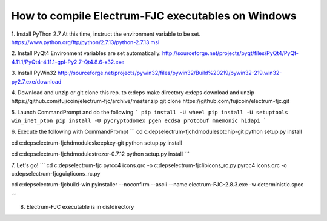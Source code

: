 How to compile Electrum-FJC executables on Windows
==================================================


1. Install PyThon 2.7
At this time, instruct the environment variable to be set.
https://www.python.org/ftp/python/2.7.13/python-2.7.13.msi

2. Install PyQt4
Environment variables are set automatically.
http://sourceforge.net/projects/pyqt/files/PyQt4/PyQt-4.11.1/PyQt4-4.11.1-gpl-Py2.7-Qt4.8.6-x32.exe

3. Install PyWin32
http://sourceforge.net/projects/pywin32/files/pywin32/Build%20219/pywin32-219.win32-py2.7.exe/download

4. Download and unzip or git clone this rep. to c:\deps
make directory c:\deps
download and unzip https://github.com/fujicoin/electrum-fjc/archive/master.zip
git clone https://github.com/fujicoin/electrum-fjc.git

5. Launch CommandPrompt and do the following
```
pip install -U wheel
pip install -U setuptools win_inet_pton
pip install -U pycryptodomex pgen ecdsa protobuf mnemonic hidapi
```

6. Execute the following with CommandPrompt
```
cd c:\deps\electrum-fjc\hdmodules\btchip-git
python setup.py install

cd c:\deps\electrum-fjc\hdmodules\keepkey-git
python setup.py install

cd c:\deps\electrum-fjc\hdmodules\trezor-0.7.12
python setup.py install
```

7. Let's go!
```
cd c:\deps\electrum-fjc
pyrcc4 icons.qrc -o c:\deps\electrum-fjc\lib\icons_rc.py
pyrcc4 icons.qrc -o c:\deps\electrum-fjc\gui\qt\icons_rc.py

cd c:\deps\electrum-fjc\build-win
pyinstaller --noconfirm --ascii --name electrum-FJC-2.8.3.exe -w deterministic.spec

```

8. Electrum-FJC executable is in dist\ directory

